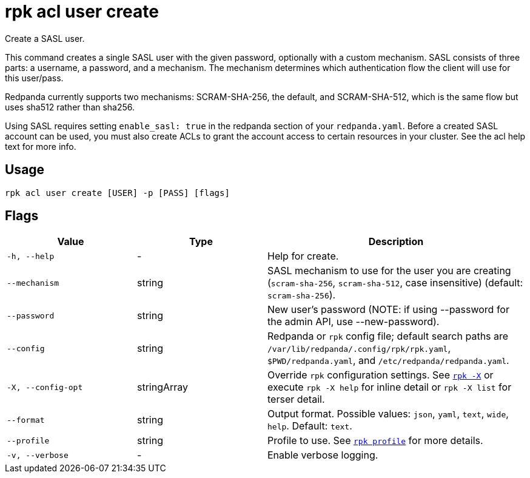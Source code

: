 = rpk acl user create

Create a SASL user.

This command creates a single SASL user with the given password, optionally
with a custom mechanism. SASL consists of three parts: a username, a
password, and a mechanism. The mechanism determines which authentication flow
the client will use for this user/pass.

Redpanda currently supports two mechanisms: SCRAM-SHA-256, the default, and
SCRAM-SHA-512, which is the same flow but uses sha512 rather than sha256.

Using SASL requires setting `enable_sasl: true` in the redpanda section of your
`redpanda.yaml`. Before a created SASL account can be used, you must also create
ACLs to grant the account access to certain resources in your cluster. See the
acl help text for more info.

== Usage

[,bash]
----
rpk acl user create [USER] -p [PASS] [flags]
----

== Flags

[cols="1m,1a,2a"]
|===
|*Value* |*Type* |*Description*

|-h, --help |- |Help for create.

|--mechanism |string |SASL mechanism to use for the user you are
creating (`scram-sha-256`, `scram-sha-512`, case insensitive) (default:
`scram-sha-256`).

|--password |string |New user's password (NOTE: if using --password for
the admin API, use --new-password).

|--config |string |Redpanda or `rpk` config file; default search paths are `/var/lib/redpanda/.config/rpk/rpk.yaml`, `$PWD/redpanda.yaml`, and `/etc/redpanda/redpanda.yaml`.

|-X, --config-opt |stringArray |Override `rpk` configuration settings. See xref:reference:rpk/rpk-x-options.adoc[`rpk -X`] or execute `rpk -X help` for inline detail or `rpk -X list` for terser detail.

|--format |string |Output format. Possible values: `json`, `yaml`, `text`, `wide`, `help`. Default: `text`.

|--profile |string |Profile to use. See xref:reference:rpk/rpk-profile.adoc[`rpk profile`] for more details.

|-v, --verbose |- |Enable verbose logging.
|===
